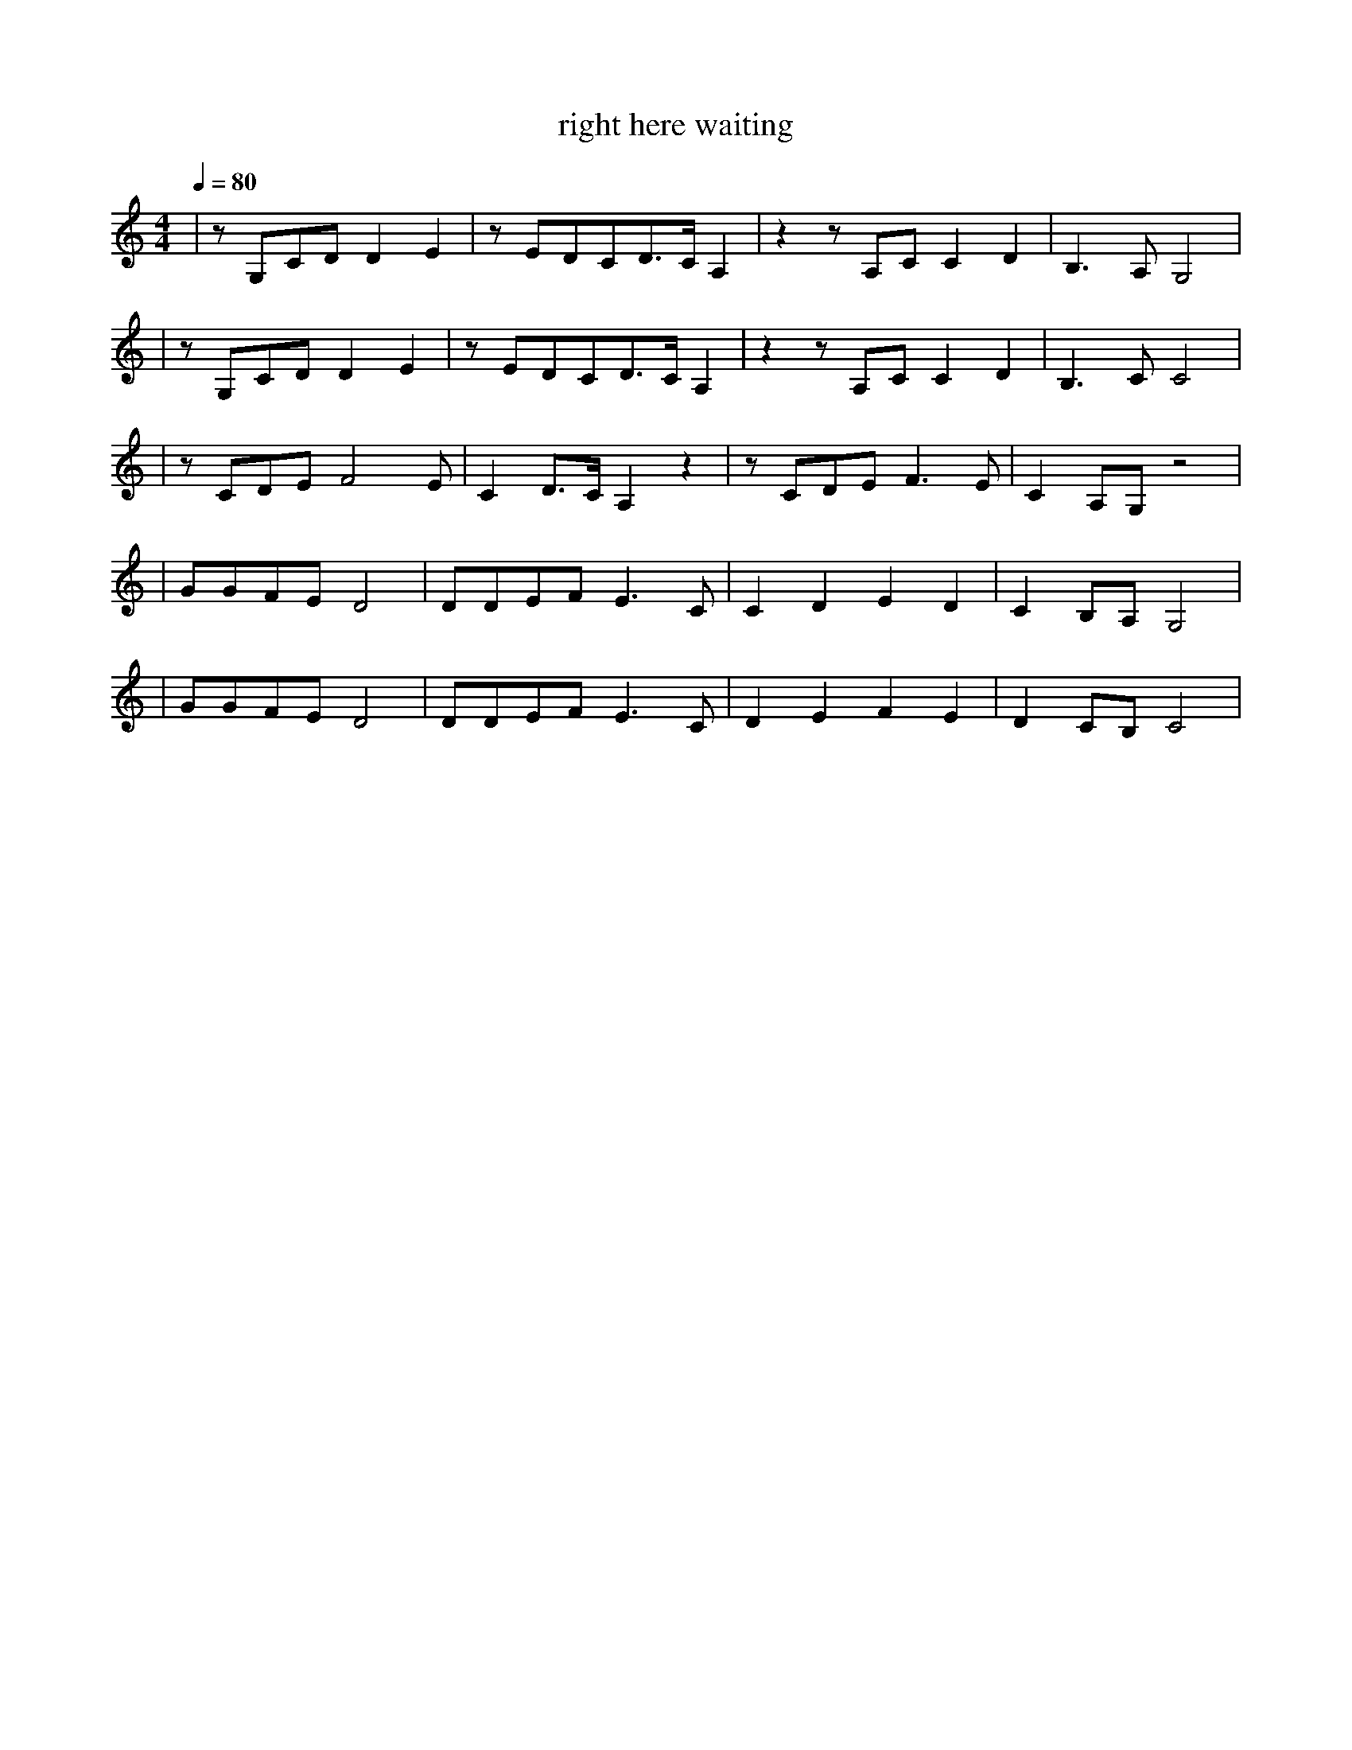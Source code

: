 X:1
T:right here waiting
M:4/4
L:1/8
V:1
Q:1/4=80
K:C
|zG,CDD2E2|zEDCD3/2C/2A,2|z2zA,CC2D2|B,3A,G,4|
|zG,CDD2E2|zEDCD3/2C/2A,2|z2zA,CC2D2|B,3CC4|
|zCDEF4E|C2D3/2C/2A,2z2|zCDEF3E|C2A,G,z4|
|GGFED4|DDEFE3C|C2D2E2D2|C2B,A,G,4|
|GGFED4|DDEFE3C|D2E2F2E2|D2CB,C4|